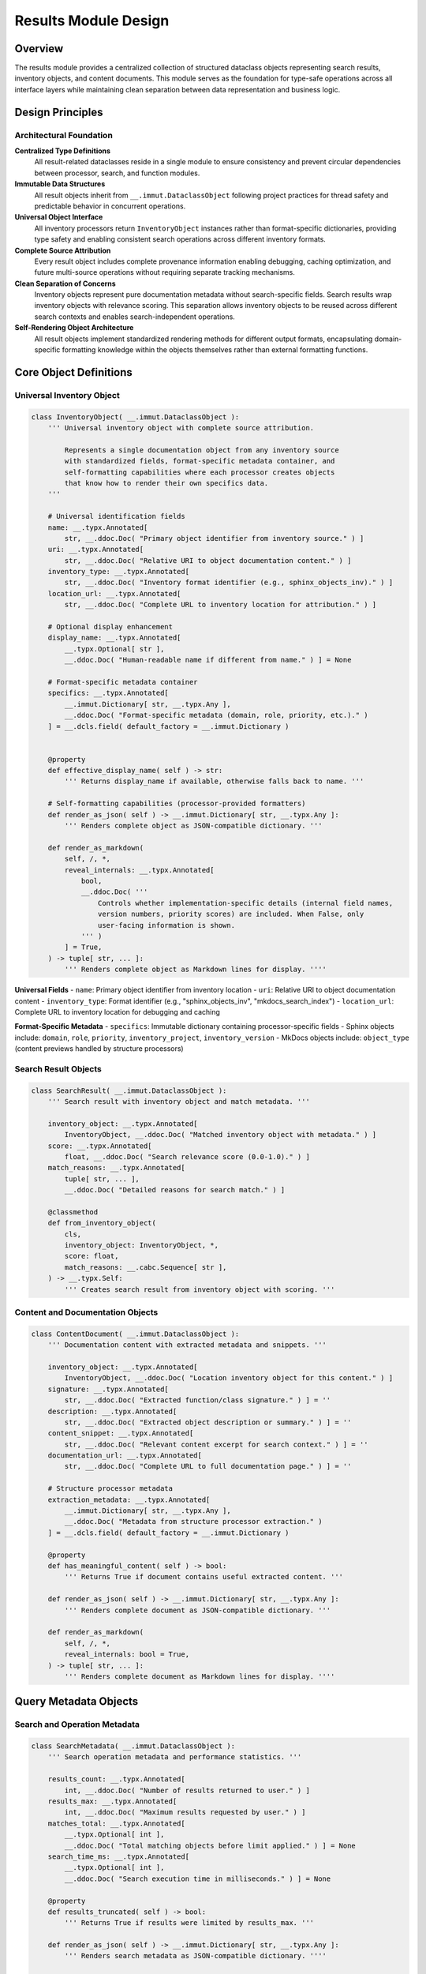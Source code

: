 .. vim: set fileencoding=utf-8:
.. -*- coding: utf-8 -*-
.. +--------------------------------------------------------------------------+
   |                                                                          |
   | Licensed under the Apache License, Version 2.0 (the "License");          |
   | you may not use this file except in compliance with the License.         |
   | You may obtain a copy of the License at                                  |
   |                                                                          |
   |     http://www.apache.org/licenses/LICENSE-2.0                           |
   |                                                                          |
   | Unless required by applicable law or agreed to in writing, software      |
   | distributed under the License is distributed on an "AS IS" BASIS,        |
   | WITHOUT WARRANTIES OR CONDITIONS OF ANY KIND, either express or implied. |
   | See the License for the specific language governing permissions and      |
   | limitations under the License.                                           |
   |                                                                          |
   +--------------------------------------------------------------------------+


*******************************************************************************
Results Module Design
*******************************************************************************

Overview
===============================================================================

The results module provides a centralized collection of structured dataclass 
objects representing search results, inventory objects, and content documents. 
This module serves as the foundation for type-safe operations across all 
interface layers while maintaining clean separation between data representation 
and business logic.

Design Principles
===============================================================================

Architectural Foundation
-------------------------------------------------------------------------------

**Centralized Type Definitions**
  All result-related dataclasses reside in a single module to ensure consistency 
  and prevent circular dependencies between processor, search, and function 
  modules.

**Immutable Data Structures**
  All result objects inherit from ``__.immut.DataclassObject`` following project 
  practices for thread safety and predictable behavior in concurrent operations.

**Universal Object Interface**
  All inventory processors return ``InventoryObject`` instances rather than 
  format-specific dictionaries, providing type safety and enabling consistent 
  search operations across different inventory formats.

**Complete Source Attribution**
  Every result object includes complete provenance information enabling 
  debugging, caching optimization, and future multi-source operations without 
  requiring separate tracking mechanisms.

**Clean Separation of Concerns**
  Inventory objects represent pure documentation metadata without search-specific 
  fields. Search results wrap inventory objects with relevance scoring. This 
  separation allows inventory objects to be reused across different search 
  contexts and enables search-independent operations.

**Self-Rendering Object Architecture**
  All result objects implement standardized rendering methods for different 
  output formats, encapsulating domain-specific formatting knowledge within 
  the objects themselves rather than external formatting functions.

Core Object Definitions
===============================================================================

Universal Inventory Object
-------------------------------------------------------------------------------

.. code-block:: python

    class InventoryObject( __.immut.DataclassObject ):
        ''' Universal inventory object with complete source attribution.
        
            Represents a single documentation object from any inventory source
            with standardized fields, format-specific metadata container, and
            self-formatting capabilities where each processor creates objects
            that know how to render their own specifics data.
        '''
        
        # Universal identification fields
        name: __.typx.Annotated[
            str, __.ddoc.Doc( "Primary object identifier from inventory source." ) ]
        uri: __.typx.Annotated[
            str, __.ddoc.Doc( "Relative URI to object documentation content." ) ]
        inventory_type: __.typx.Annotated[
            str, __.ddoc.Doc( "Inventory format identifier (e.g., sphinx_objects_inv)." ) ]
        location_url: __.typx.Annotated[
            str, __.ddoc.Doc( "Complete URL to inventory location for attribution." ) ]
        
        # Optional display enhancement
        display_name: __.typx.Annotated[
            __.typx.Optional[ str ], 
            __.ddoc.Doc( "Human-readable name if different from name." ) ] = None
        
        # Format-specific metadata container
        specifics: __.typx.Annotated[
            __.immut.Dictionary[ str, __.typx.Any ],
            __.ddoc.Doc( "Format-specific metadata (domain, role, priority, etc.)." ) 
        ] = __.dcls.field( default_factory = __.immut.Dictionary )
        
        
        @property
        def effective_display_name( self ) -> str:
            ''' Returns display_name if available, otherwise falls back to name. '''
        
        # Self-formatting capabilities (processor-provided formatters)
        def render_as_json( self ) -> __.immut.Dictionary[ str, __.typx.Any ]:
            ''' Renders complete object as JSON-compatible dictionary. '''
        
        def render_as_markdown(
            self, /, *,
            reveal_internals: __.typx.Annotated[
                bool,
                __.ddoc.Doc( '''
                    Controls whether implementation-specific details (internal field names, 
                    version numbers, priority scores) are included. When False, only 
                    user-facing information is shown.
                ''' )
            ] = True,
        ) -> tuple[ str, ... ]:
            ''' Renders complete object as Markdown lines for display. ''''
        

**Universal Fields**
- ``name``: Primary object identifier from inventory location
- ``uri``: Relative URI to object documentation content  
- ``inventory_type``: Format identifier (e.g., "sphinx_objects_inv", "mkdocs_search_index")
- ``location_url``: Complete URL to inventory location for debugging and caching

**Format-Specific Metadata**
- ``specifics``: Immutable dictionary containing processor-specific fields
- Sphinx objects include: ``domain``, ``role``, ``priority``, ``inventory_project``, ``inventory_version``
- MkDocs objects include: ``object_type`` (content previews handled by structure processors)

Search Result Objects
-------------------------------------------------------------------------------

.. code-block:: python

    class SearchResult( __.immut.DataclassObject ):
        ''' Search result with inventory object and match metadata. '''
        
        inventory_object: __.typx.Annotated[
            InventoryObject, __.ddoc.Doc( "Matched inventory object with metadata." ) ]
        score: __.typx.Annotated[
            float, __.ddoc.Doc( "Search relevance score (0.0-1.0)." ) ]
        match_reasons: __.typx.Annotated[
            tuple[ str, ... ],
            __.ddoc.Doc( "Detailed reasons for search match." ) ]
        
        @classmethod
        def from_inventory_object(
            cls,
            inventory_object: InventoryObject, *,
            score: float,
            match_reasons: __.cabc.Sequence[ str ],
        ) -> __.typx.Self:
            ''' Creates search result from inventory object with scoring. '''

Content and Documentation Objects
-------------------------------------------------------------------------------

.. code-block:: python

    class ContentDocument( __.immut.DataclassObject ):
        ''' Documentation content with extracted metadata and snippets. '''
        
        inventory_object: __.typx.Annotated[
            InventoryObject, __.ddoc.Doc( "Location inventory object for this content." ) ]
        signature: __.typx.Annotated[
            str, __.ddoc.Doc( "Extracted function/class signature." ) ] = ''
        description: __.typx.Annotated[
            str, __.ddoc.Doc( "Extracted object description or summary." ) ] = ''
        content_snippet: __.typx.Annotated[
            str, __.ddoc.Doc( "Relevant content excerpt for search context." ) ] = ''
        documentation_url: __.typx.Annotated[
            str, __.ddoc.Doc( "Complete URL to full documentation page." ) ] = ''
        
        # Structure processor metadata
        extraction_metadata: __.typx.Annotated[
            __.immut.Dictionary[ str, __.typx.Any ],
            __.ddoc.Doc( "Metadata from structure processor extraction." ) 
        ] = __.dcls.field( default_factory = __.immut.Dictionary )
        
        @property
        def has_meaningful_content( self ) -> bool:
            ''' Returns True if document contains useful extracted content. '''
        
        def render_as_json( self ) -> __.immut.Dictionary[ str, __.typx.Any ]:
            ''' Renders complete document as JSON-compatible dictionary. '''
        
        def render_as_markdown(
            self, /, *,
            reveal_internals: bool = True,
        ) -> tuple[ str, ... ]:
            ''' Renders complete document as Markdown lines for display. ''''

Query Metadata Objects
===============================================================================

Search and Operation Metadata
-------------------------------------------------------------------------------

.. code-block:: python

    class SearchMetadata( __.immut.DataclassObject ):
        ''' Search operation metadata and performance statistics. '''
        
        results_count: __.typx.Annotated[
            int, __.ddoc.Doc( "Number of results returned to user." ) ]
        results_max: __.typx.Annotated[
            int, __.ddoc.Doc( "Maximum results requested by user." ) ]
        matches_total: __.typx.Annotated[
            __.typx.Optional[ int ], 
            __.ddoc.Doc( "Total matching objects before limit applied." ) ] = None
        search_time_ms: __.typx.Annotated[
            __.typx.Optional[ int ],
            __.ddoc.Doc( "Search execution time in milliseconds." ) ] = None
        
        @property
        def results_truncated( self ) -> bool:
            ''' Returns True if results were limited by results_max. '''
        
        def render_as_json( self ) -> __.immut.Dictionary[ str, __.typx.Any ]:
            ''' Renders search metadata as JSON-compatible dictionary. ''''

    class InventoryLocationInfo( __.immut.DataclassObject ):
        ''' Information about detected inventory location and processor. '''
        
        inventory_type: __.typx.Annotated[
            str, __.ddoc.Doc( "Inventory format type identifier." ) ]
        location_url: __.typx.Annotated[
            str, __.ddoc.Doc( "Complete URL to inventory location." ) ]
        processor_name: __.typx.Annotated[
            str, __.ddoc.Doc( "Name of processor handling this location." ) ]
        confidence: __.typx.Annotated[
            float, __.ddoc.Doc( "Detection confidence score (0.0-1.0)." ) ]
        object_count: __.typx.Annotated[
            int, __.ddoc.Doc( "Total objects available in this inventory." ) ]
        
        def render_as_json( self ) -> __.immut.Dictionary[ str, __.typx.Any ]:
            ''' Renders location info as JSON-compatible dictionary. '''

Detection Result Objects
-------------------------------------------------------------------------------

.. code-block:: python

    class Detection( __.immut.DataclassObject ):
        ''' Processor detection information with confidence scoring. '''
        
        processor_name: __.typx.Annotated[
            str, __.ddoc.Doc( "Name of the processor that can handle this location." ) ]
        confidence: __.typx.Annotated[
            float, __.ddoc.Doc( "Detection confidence score (0.0-1.0)." ) ]
        processor_type: __.typx.Annotated[
            str, __.ddoc.Doc( "Type of processor (inventory, structure)." ) ]
        detection_metadata: __.typx.Annotated[
            __.immut.Dictionary[ str, __.typx.Any ],
            __.ddoc.Doc( "Processor-specific detection metadata." ) 
        ] = __.dcls.field( default_factory = __.immut.Dictionary )

    class DetectionsResult( __.immut.DataclassObject ):
        ''' Detection results with processor selection and timing metadata. '''
        
        source: __.typx.Annotated[
            str, __.ddoc.Doc( "Primary location URL for detection operation." ) ]
        detections: __.typx.Annotated[
            tuple[ Detection, ... ],
            __.ddoc.Doc( "All processor detections found for location." ) ]
        detection_optimal: __.typx.Annotated[
            __.typx.Optional[ Detection ],
            __.ddoc.Doc( "Best detection result based on confidence scoring." ) ]
        time_detection_ms: __.typx.Annotated[
            int, __.ddoc.Doc( "Detection operation time in milliseconds." ) ]
        
        def render_as_json( self ) -> __.immut.Dictionary[ str, __.typx.Any ]:
            ''' Renders detection results as JSON-compatible dictionary. '''
        
        def render_as_markdown(
            self, /, *,
            reveal_internals: bool = True,
        ) -> tuple[ str, ... ]:
            ''' Renders detection results as Markdown lines for display. ''''

Error Handling Objects
-------------------------------------------------------------------------------

.. code-block:: python

    class ErrorInfo( __.immut.DataclassObject ):
        ''' Structured error information for processor failures. '''
        
        type: __.typx.Annotated[
            str, __.ddoc.Doc( "Error type identifier (e.g., 'processor_unavailable')." ) ]
        title: __.typx.Annotated[
            str, __.ddoc.Doc( "Human-readable error title." ) ]
        message: __.typx.Annotated[
            str, __.ddoc.Doc( "Detailed error description." ) ]
        suggestion: __.typx.Annotated[
            __.typx.Optional[ str ],
            __.ddoc.Doc( "Suggested remediation steps." ) ] = None

    class ErrorResponse( __.immut.DataclassObject ):
        ''' Error response wrapper maintaining query context. '''
        
        location: __.typx.Annotated[
            str, __.ddoc.Doc( "Primary location URL for failed query." ) ]
        query: __.typx.Annotated[
            str, __.ddoc.Doc( "Search term or query string that failed." ) ]
        error: __.typx.Annotated[
            ErrorInfo, __.ddoc.Doc( "Detailed error information." ) ]
        
        def render_as_json( self ) -> __.immut.Dictionary[ str, __.typx.Any ]:
            ''' Renders error response as JSON-compatible dictionary. '''
        
        def render_as_markdown(
            self, /, *,
            reveal_internals: bool = True,
        ) -> tuple[ str, ... ]:
            ''' Renders error response as Markdown lines for display. '''

Complete Query Results
-------------------------------------------------------------------------------

.. code-block:: python

    class InventoryQueryResult( __.immut.DataclassObject ):
        ''' Complete result structure for inventory queries. '''
        
        location: __.typx.Annotated[
            str, __.ddoc.Doc( "Primary location URL for this query." ) ]
        query: __.typx.Annotated[
            str, __.ddoc.Doc( "Search term or query string used." ) ]
        objects: __.typx.Annotated[
            tuple[ InventoryObject, ... ],
            __.ddoc.Doc( "Inventory objects matching search criteria." ) ]
        search_metadata: __.typx.Annotated[
            SearchMetadata, __.ddoc.Doc( "Search execution and result metadata." ) ]
        inventory_locations: __.typx.Annotated[
            tuple[ InventoryLocationInfo, ... ],
            __.ddoc.Doc( "Information about inventory locations used." ) ]
        
        def render_as_json( self ) -> __.immut.Dictionary[ str, __.typx.Any ]:
            ''' Renders inventory query result as JSON-compatible dictionary. '''
        
        def render_as_markdown(
            self, /, *,
            reveal_internals: bool = True,
        ) -> tuple[ str, ... ]:
            ''' Renders inventory query result as Markdown lines for display. '''

    class ContentQueryResult( __.immut.DataclassObject ):
        ''' Complete result structure for content queries. '''
        
        location: __.typx.Annotated[
            str, __.ddoc.Doc( "Primary location URL for this query." ) ]
        query: __.typx.Annotated[
            str, __.ddoc.Doc( "Search term or query string used." ) ]
        documents: __.typx.Annotated[
            tuple[ ContentDocument, ... ],
            __.ddoc.Doc( "Documentation content for matching objects." ) ]
        search_metadata: __.typx.Annotated[
            SearchMetadata, __.ddoc.Doc( "Search execution and result metadata." ) ]
        inventory_locations: __.typx.Annotated[
            tuple[ InventoryLocationInfo, ... ],
            __.ddoc.Doc( "Information about inventory locations used." ) ]
        
        def render_as_json( self ) -> __.immut.Dictionary[ str, __.typx.Any ]:
            ''' Renders content query result as JSON-compatible dictionary. '''
        
        def render_as_markdown(
            self, /, *,
            reveal_internals: bool = True,
            lines_max: __.typx.Annotated[
                __.typx.Optional[ int ],
                __.ddoc.Doc( "Maximum lines to display per content result." )
            ] = None,
        ) -> tuple[ str, ... ]:
            ''' Renders content query result as Markdown lines for display. '''

Processor Integration Design
===============================================================================

Enhanced Base Classes
-------------------------------------------------------------------------------

The processor layer integrates with structured objects through updated return types:

.. code-block:: python

    # processors.py - Enhanced base class
    class InventoryDetection( Detection ):
        ''' Enhanced base class returning structured objects. '''

        @__.abc.abstractmethod
        async def filter_inventory(
            self,
            auxdata: __.ApplicationGlobals,
            location: str, /, *,
            filters: __.cabc.Mapping[ str, __.typx.Any ],
            details: __.InventoryQueryDetails = (
                __.InventoryQueryDetails.Documentation ),
        ) -> tuple[ InventoryObject, ... ]:
            ''' Returns structured inventory objects instead of dictionaries. '''

Processor Object Formatting
-------------------------------------------------------------------------------

Each processor provides consistent object formatting:

.. code-block:: python

    # Sphinx processor formatting
    def format_inventory_object(
        sphinx_object: __.typx.Any,
        inventory: __.typx.Any,
        location_url: str,
    ) -> InventoryObject:
        ''' Formats Sphinx inventory object with complete attribution. '''
        
        return InventoryObject(
            name = sphinx_object.name,
            uri = sphinx_object.uri,
            inventory_type = 'sphinx_objects_inv',
            location_url = location_url,
            display_name = (
                sphinx_object.dispname 
                if sphinx_object.dispname != '-' 
                else None ),
            specifics = __.immut.Dictionary(
                domain = sphinx_object.domain,
                role = sphinx_object.role,
                priority = sphinx_object.priority,
                inventory_project = inventory.project,
                inventory_version = inventory.version ) )

    # MkDocs processor formatting  
    def format_inventory_object(
        mkdocs_document: __.cabc.Mapping[ str, __.typx.Any ],
        location_url: str,
    ) -> InventoryObject:
        ''' Formats MkDocs search index document with attribution. '''
        
        typed_doc = dict( mkdocs_document )
        location = str( typed_doc.get( 'location', '' ) )
        title = str( typed_doc.get( 'title', '' ) )
        
        return InventoryObject(
            name = title,
            uri = location,
            inventory_type = 'mkdocs_search_index',
            location_url = location_url,
            specifics = __.immut.Dictionary(
                domain = 'page',
                role = 'doc', 
                priority = '1',
                object_type = 'page' ) )

Functions Layer Integration
===============================================================================

Enhanced Business Logic Functions
-------------------------------------------------------------------------------

The functions module uses structured result objects for all operations:

.. code-block:: python

    # functions.py - Union return types for proper error propagation
    InventoryResult: __.typx.TypeAlias = InventoryQueryResult | ErrorResponse
    ContentResult: __.typx.TypeAlias = ContentQueryResult | ErrorResponse
    DetectionsResultUnion: __.typx.TypeAlias = DetectionsResult | ErrorResponse

    async def query_inventory(
        auxdata: __.ApplicationGlobals,
        location: __.typx.Annotated[ str, __.ddoc.Fname( 'location argument' ) ],
        term: str, /, *,
        processor_name: __.Absential[ str ] = __.absent,
        search_behaviors: __.SearchBehaviors = _search_behaviors_default,
        filters: __.cabc.Mapping[ str, __.typx.Any ] = _filters_default,
        details: __.InventoryQueryDetails = (
            __.InventoryQueryDetails.Documentation ),
        results_max: int = 5,
    ) -> InventoryResult:
        ''' Returns structured inventory query results or error information. '''

    async def query_content(
        auxdata: __.ApplicationGlobals,
        location: __.typx.Annotated[ str, __.ddoc.Fname( 'location argument' ) ],
        term: str, /, *,
        processor_name: __.Absential[ str ] = __.absent,
        search_behaviors: __.SearchBehaviors = _search_behaviors_default,
        filters: __.cabc.Mapping[ str, __.typx.Any ] = _filters_default,
        include_snippets: bool = True,
        results_max: int = 10,
    ) -> ContentResult:
        ''' Returns structured content query results or error information. '''

    async def detect(
        auxdata: __.ApplicationGlobals,
        location: __.typx.Annotated[ str, __.ddoc.Fname( 'location argument' ) ], /, *,
        processor_name: __.Absential[ str ] = __.absent,
        processor_types: __.cabc.Sequence[ str ] = ( 'inventory', 'structure' ),
    ) -> DetectionsResultUnion:
        ''' Returns structured detection results with processor selection and timing. '''

Error Handling Patterns
-------------------------------------------------------------------------------

The system uses **exception-based error handling at the processor level** with 
**structured error marshaling at the functions boundary**. This approach maintains 
clean processor implementations while providing structured APIs for CLI and MCP consumers.

**Processor Layer**: Raises domain-specific exceptions for clear error semantics:

.. code-block:: python

    # Processors raise exceptions directly
    class SphinxInventoryProcessor:
        async def query_inventory( 
            self, filters: __.cabc.Mapping[ str, __.typx.Any ], 
            details: __.InventoryQueryDetails 
        ) -> tuple[ __.InventoryObject, ... ]:
            try:
                inventory = extract_inventory( base_url )
                return tuple( format_objects( inventory, filters ) )
            except ConnectionError as exc:
                raise InventoryInaccessibility( url, cause = exc )
            except ParseError as exc:
                raise InventoryInvalidity( url, cause = exc )

**Functions Layer**: Catches exceptions and marshals to structured responses:

.. code-block:: python

    # functions.py - Exception marshaling to structured responses
    async def query_inventory( ... ) -> InventoryResult:
        try:
            detection = await detect_inventory( auxdata, location, ... )
            objects = await detection.query_inventory( filters = filters, ... )
            return InventoryQueryResult(
                location = location, query = term, objects = objects, ... )
        except ProcessorInavailability as exc:
            return ErrorResponse(
                location = location, query = term,
                error = ErrorInfo( type = 'processor_unavailable', ... ) )
        except InventoryInaccessibility as exc:
            return ErrorResponse(
                location = location, query = term,
                error = ErrorInfo( type = 'inventory_inaccessible', ... ) )

**Consumer Layer**: Uses isinstance checks or pattern matching on structured results:

.. code-block:: python

    # CLI/MCP consumers handle structured responses
    result = await query_inventory( auxdata, location, term )
    if isinstance( result, ErrorResponse ):
        logger.error( f"Query failed: {result.error.message}." )
        return format_error_response( result )
    
    # At this point, result is InventoryQueryResult
    return format_success_response( result.objects )

Search Engine Integration
===============================================================================

Enhanced Search Result Objects
-------------------------------------------------------------------------------

.. code-block:: python

    # search.py - Enhanced to work with structured objects
    def filter_by_name(
        objects: __.cabc.Sequence[ InventoryObject ],
        term: str, /, *,
        match_mode: __.MatchMode = __.MatchMode.Fuzzy,
        fuzzy_threshold: int = 50,
    ) -> tuple[ SearchResult, ... ]:
        ''' Enhanced search filtering returning structured results. '''

Self-Rendering Architecture
-------------------------------------------------------------------------------

**Universal Rendering Interface**
All structured result objects implement standardized rendering methods:

.. code-block:: python

    # Universal rendering interface for all result objects
    def render_as_json( self ) -> __.immut.Dictionary[ str, __.typx.Any ]:
        ''' Renders object as JSON-compatible immutable dictionary. '''
        
    def render_as_markdown( 
        self, /, *, 
        reveal_internals: bool = True 
    ) -> tuple[ str, ... ]:
        ''' Renders object as Markdown lines for CLI display. '''

**Domain-Specific Rendering Implementation**
Each object encapsulates its own formatting logic:

.. code-block:: python

    # InventoryObject rendering example
    def render_as_json( self ) -> __.immut.Dictionary[ str, __.typx.Any ]:
        ''' Returns JSON-compatible dictionary with domain knowledge. '''
        result = __.immut.Dictionary(
            name = self.name,
            uri = self.uri,
            inventory_type = self.inventory_type,
            location_url = self.location_url,
            display_name = self.display_name,
            effective_display_name = self.effective_display_name,
        )
        # Merge with domain-specific formatting logic
        return result.union( self.specifics )
    
    def render_as_markdown( 
        self, /, *, reveal_internals: bool = True 
    ) -> tuple[ str, ... ]:
        ''' Returns Markdown lines using processor-specific formatting. '''
        lines = [ f"### `{self.effective_display_name}`" ]
        # Domain-specific formatting logic implemented by processors
        return tuple( lines )

Validation and Type Safety
===============================================================================

Object Validation Strategy
-------------------------------------------------------------------------------

.. code-block:: python

    def validate_inventory_object( obj: InventoryObject ) -> InventoryObject:
        ''' Validates inventory object has required fields and valid values. '''

    def validate_search_result( result: SearchResult ) -> SearchResult:
        ''' Validates search result consistency and score alignment. '''

    def validate_content_document( doc: ContentDocument ) -> ContentDocument:
        ''' Validates content document has valid inventory object and content. '''

    def validate_detections_result( result: DetectionsResult ) -> DetectionsResult:
        ''' Validates detections result has valid detections and timing metadata. '''

Module Organization
===============================================================================

File Structure and Imports
-------------------------------------------------------------------------------

.. code-block:: python

    # results.py - Core results module
    from . import __

    # Core result objects
    class InventoryObject( __.immut.DataclassObject ): ...
    class SearchResult( __.immut.DataclassObject ): ...
    class ContentDocument( __.immut.DataclassObject ): ...

    # Metadata objects  
    class SearchMetadata( __.immut.DataclassObject ): ...
    class InventoryLocationInfo( __.immut.DataclassObject ): ...

    # Error handling objects
    class ErrorInfo( __.immut.DataclassObject ): ...
    class ErrorResponse( __.immut.DataclassObject ): ...

    # Complete query results
    class InventoryQueryResult( __.immut.DataclassObject ): ...
    class ContentQueryResult( __.immut.DataclassObject ): ...
    class DetectionsResult( __.immut.DataclassObject ): ...

    # Validation functions
    def validate_inventory_object( ... ): ...
    def validate_search_result( ... ): ...
    def validate_content_document( ... ): ...
    def validate_detections_result( ... ): ...

    # Serialization support
    def serialize_for_json( ... ): ...

    # Type aliases (at end to avoid forward references)
    InventoryObjects: __.typx.TypeAlias = __.cabc.Sequence[ InventoryObject ]
    SearchResults: __.typx.TypeAlias = __.cabc.Sequence[ SearchResult ]
    ContentDocuments: __.typx.TypeAlias = __.cabc.Sequence[ ContentDocument ]
    
    # Union types for error propagation
    InventoryResult: __.typx.TypeAlias = InventoryQueryResult | ErrorResponse  
    ContentResult: __.typx.TypeAlias = ContentQueryResult | ErrorResponse
    DetectionsResultUnion: __.typx.TypeAlias = DetectionsResult | ErrorResponse

Presentation Layer Integration
===============================================================================

CLI and Renderers Integration
-------------------------------------------------------------------------------

The self-rendering architecture enables clean separation between business logic 
and presentation concerns:

**Presentation vs Business Logic Separation**
- **Objects handle domain logic**: ``result.render_as_json()``
- **CLI coordinators handle presentation**: truncation, formatting, display helpers
- **MCP server uses objects directly**: no CLI-specific presentation layer

**Renderers Subpackage Structure**
CLI presentation coordination through a separate ``renderers/`` subpackage:

.. code-block:: text

    renderers/
    ├── __.py           # Common utilities (import cascade pattern)
    ├── json.py         # JSON presentation coordination  
    └── markdown.py     # Markdown presentation coordination

Integration Benefits
===============================================================================

**Type Safety and IDE Support**
- Compile-time validation of object structure and field access
- Full IDE autocompletion and refactoring support  
- Static analysis capabilities for detecting field usage
- Union types provide exhaustive pattern matching with type narrowing
- `match` statements with object unpacking enable clean error handling

**Domain-Specific Rendering**
- Objects encapsulate format-specific knowledge within themselves
- Processors provide domain expertise through object rendering methods
- Clean separation between data representation and presentation logic
- Extensible rendering without modifying CLI or interface layers

**Complete Source Attribution**
- Full provenance tracking for every inventory object
- Enhanced debugging capabilities with location-specific metadata
- Foundation for future multi-source aggregation capabilities

**Consistency and Maintainability**  
- Unified interface across all inventory processor types
- Clear separation between universal and format-specific data
- Predictable object structure for interface layers
- Self-contained formatting logic reduces coupling

**Performance and Scalability**
- Immutable objects enable safe concurrent access
- Structural sharing reduces memory overhead
- Efficient serialization for network transmission
- Domain-specific rendering optimizations contained within objects

This results module design provides a robust foundation for type-safe operations 
across all system components while maintaining clean architectural boundaries 
and enabling future enhancements through structured object capabilities and 
self-rendering architecture.